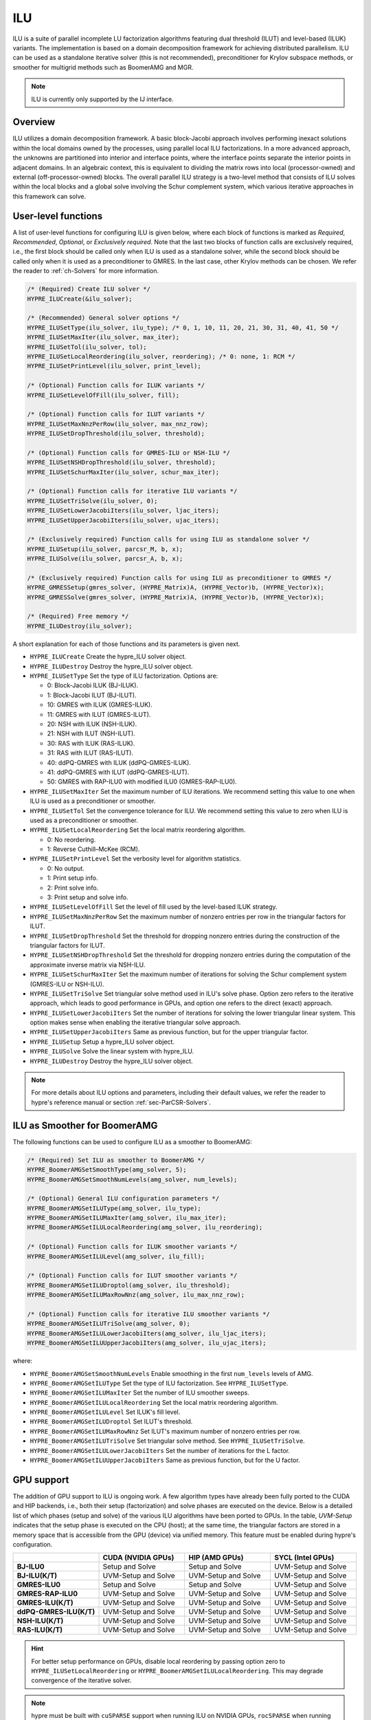 .. Copyright (c) 1998 Lawrence Livermore National Security, LLC and other
   HYPRE Project Developers. See the top-level COPYRIGHT file for details.

   SPDX-License-Identifier: (Apache-2.0 OR MIT)

.. _ilu:

ILU
==============================================================================

ILU is a suite of parallel incomplete LU factorization algorithms featuring dual threshold
(ILUT) and level-based (ILUK) variants. The implementation is based on a domain
decomposition framework for achieving distributed parallelism. ILU can be used as a
standalone iterative solver (this is not recommended), preconditioner for Krylov subspace
methods, or smoother for multigrid methods such as BoomerAMG and MGR.

.. note::
   ILU is currently only supported by the IJ interface.

Overview
------------------------------------------------------------------------------

ILU utilizes a domain decomposition framework. A basic block-Jacobi approach involves
performing inexact solutions within the local domains owned by the processes, using
parallel local ILU factorizations. In a more advanced approach, the unknowns are
partitioned into interior and interface points, where the interface points separate the
interior points in adjacent domains. In an algebraic context, this is equivalent to
dividing the matrix rows into local (processor-owned) and external (off-processor-owned)
blocks. The overall parallel ILU strategy is a two-level method that consists of ILU
solves within the local blocks and a global solve involving the Schur complement system,
which various iterative approaches in this framework can solve.

User-level functions
------------------------------------------------------------------------------

A list of user-level functions for configuring ILU is given below, where each block
of functions is marked as *Required*, *Recommended*, *Optional*, or *Exclusively
required*. Note that the last two blocks of function calls are exclusively required, i.e.,
the first block should be called only when ILU is used as a standalone solver, while
the second block should be called only when it is used as a preconditioner to GMRES. In
the last case, other Krylov methods can be chosen. We refer the reader to
:ref:`ch-Solvers` for more information.

.. code-block:: c

 /* (Required) Create ILU solver */
 HYPRE_ILUCreate(&ilu_solver);

 /* (Recommended) General solver options */
 HYPRE_ILUSetType(ilu_solver, ilu_type); /* 0, 1, 10, 11, 20, 21, 30, 31, 40, 41, 50 */
 HYPRE_ILUSetMaxIter(ilu_solver, max_iter);
 HYPRE_ILUSetTol(ilu_solver, tol);
 HYPRE_ILUSetLocalReordering(ilu_solver, reordering); /* 0: none, 1: RCM */
 HYPRE_ILUSetPrintLevel(ilu_solver, print_level);

 /* (Optional) Function calls for ILUK variants */
 HYPRE_ILUSetLevelOfFill(ilu_solver, fill);

 /* (Optional) Function calls for ILUT variants */
 HYPRE_ILUSetMaxNnzPerRow(ilu_solver, max_nnz_row);
 HYPRE_ILUSetDropThreshold(ilu_solver, threshold);

 /* (Optional) Function calls for GMRES-ILU or NSH-ILU */
 HYPRE_ILUSetNSHDropThreshold(ilu_solver, threshold);
 HYPRE_ILUSetSchurMaxIter(ilu_solver, schur_max_iter);

 /* (Optional) Function calls for iterative ILU variants */
 HYPRE_ILUSetTriSolve(ilu_solver, 0);
 HYPRE_ILUSetLowerJacobiIters(ilu_solver, ljac_iters);
 HYPRE_ILUSetUpperJacobiIters(ilu_solver, ujac_iters);

 /* (Exclusively required) Function calls for using ILU as standalone solver */
 HYPRE_ILUSetup(ilu_solver, parcsr_M, b, x);
 HYPRE_ILUSolve(ilu_solver, parcsr_A, b, x);

 /* (Exclusively required) Function calls for using ILU as preconditioner to GMRES */
 HYPRE_GMRESSetup(gmres_solver, (HYPRE_Matrix)A, (HYPRE_Vector)b, (HYPRE_Vector)x);
 HYPRE_GMRESSolve(gmres_solver, (HYPRE_Matrix)A, (HYPRE_Vector)b, (HYPRE_Vector)x);

 /* (Required) Free memory */
 HYPRE_ILUDestroy(ilu_solver);

A short explanation for each of those functions and its parameters is given next.

* ``HYPRE_ILUCreate`` Create the hypre_ILU solver object.
* ``HYPRE_ILUDestroy`` Destroy the hypre_ILU solver object.
* ``HYPRE_ILUSetType`` Set the type of ILU factorization. Options are:

  * 0:  Block-Jacobi ILUK (BJ-ILUK).
  * 1:  Block-Jacobi ILUT (BJ-ILUT).
  * 10: GMRES with ILUK (GMRES-ILUK).
  * 11: GMRES with ILUT (GMRES-ILUT).
  * 20: NSH with ILUK (NSH-ILUK).
  * 21: NSH with ILUT (NSH-ILUT).
  * 30: RAS with ILUK (RAS-ILUK).
  * 31: RAS with ILUT (RAS-ILUT).
  * 40: ddPQ-GMRES with ILUK (ddPQ-GMRES-ILUK).
  * 41: ddPQ-GMRES with ILUT (ddPQ-GMRES-ILUT).
  * 50: GMRES with RAP-ILU0 with modified ILU0 (GMRES-RAP-ILU0).
* ``HYPRE_ILUSetMaxIter`` Set the maximum number of ILU iterations. We recommend setting
  this value to one when ILU is used as a preconditioner or smoother.
* ``HYPRE_ILUSetTol`` Set the convergence tolerance for ILU. We recommend setting
  this value to zero when ILU is used as a preconditioner or smoother.
* ``HYPRE_ILUSetLocalReordering`` Set the local matrix reordering algorithm.

  * 0: No reordering.
  * 1: Reverse Cuthill–McKee (RCM).
* ``HYPRE_ILUSetPrintLevel`` Set the verbosity level for algorithm statistics.

  * 0: No output.
  * 1: Print setup info.
  * 2: Print solve info.
  * 3: Print setup and solve info.
* ``HYPRE_ILUSetLevelOfFill`` Set the level of fill used by the level-based ILUK
  strategy.
* ``HYPRE_ILUSetMaxNnzPerRow`` Set the maximum number of nonzero entries per row in the
  triangular factors for ILUT.
* ``HYPRE_ILUSetDropThreshold`` Set the threshold for dropping nonzero entries during the
  construction of the triangular factors for ILUT.
* ``HYPRE_ILUSetNSHDropThreshold`` Set the threshold for dropping nonzero entries during the
  computation of the approximate inverse matrix via NSH-ILU.
* ``HYPRE_ILUSetSchurMaxIter`` Set the maximum number of iterations for solving
  the Schur complement system (GMRES-ILU or NSH-ILU).
* ``HYPRE_ILUSetTriSolve`` Set triangular solve method used in ILU's solve phase. Option zero
  refers to the iterative approach, which leads to good performance in GPUs, and option
  one refers to the direct (exact) approach.
* ``HYPRE_ILUSetLowerJacobiIters`` Set the number of iterations for solving the lower
  triangular linear system. This option makes sense when enabling the iterative triangular
  solve approach.
* ``HYPRE_ILUSetUpperJacobiIters`` Same as previous function, but for the upper
  triangular factor.
* ``HYPRE_ILUSetup`` Setup a hypre_ILU solver object.
* ``HYPRE_ILUSolve`` Solve the linear system with hypre_ILU.
* ``HYPRE_ILUDestroy`` Destroy the hypre_ILU solver object.

.. note::
   For more details about ILU options and parameters, including their default
   values, we refer the reader to hypre's reference manual or section :ref:`sec-ParCSR-Solvers`.

.. _ilu-amg-smoother:

ILU as Smoother for BoomerAMG
------------------------------------------------------------------------------

The following functions can be used to configure ILU as a smoother to BoomerAMG:

.. code-block:: c

 /* (Required) Set ILU as smoother to BoomerAMG */
 HYPRE_BoomerAMGSetSmoothType(amg_solver, 5);
 HYPRE_BoomerAMGSetSmoothNumLevels(amg_solver, num_levels);

 /* (Optional) General ILU configuration parameters */
 HYPRE_BoomerAMGSetILUType(amg_solver, ilu_type);
 HYPRE_BoomerAMGSetILUMaxIter(amg_solver, ilu_max_iter);
 HYPRE_BoomerAMGSetILULocalReordering(amg_solver, ilu_reordering);

 /* (Optional) Function calls for ILUK smoother variants */
 HYPRE_BoomerAMGSetILULevel(amg_solver, ilu_fill);

 /* (Optional) Function calls for ILUT smoother variants */
 HYPRE_BoomerAMGSetILUDroptol(amg_solver, ilu_threshold);
 HYPRE_BoomerAMGSetILUMaxRowNnz(amg_solver, ilu_max_nnz_row);

 /* (Optional) Function calls for iterative ILU smoother variants */
 HYPRE_BoomerAMGSetILUTriSolve(amg_solver, 0);
 HYPRE_BoomerAMGSetILULowerJacobiIters(amg_solver, ilu_ljac_iters);
 HYPRE_BoomerAMGSetILUUpperJacobiIters(amg_solver, ilu_ujac_iters);

where:

* ``HYPRE_BoomerAMGSetSmoothNumLevels`` Enable smoothing in the first ``num_levels``
  levels of AMG.
* ``HYPRE_BoomerAMGSetILUType`` Set the type of ILU factorization. See ``HYPRE_ILUSetType``.
* ``HYPRE_BoomerAMGSetILUMaxIter`` Set the number of ILU smoother sweeps.
* ``HYPRE_BoomerAMGSetILULocalReordering`` Set the local matrix reordering algorithm.
* ``HYPRE_BoomerAMGSetILULevel`` Set ILUK's fill level.
* ``HYPRE_BoomerAMGSetILUDroptol`` Set ILUT's threshold.
* ``HYPRE_BoomerAMGSetILUMaxRowNnz`` Set ILUT's maximum number of nonzero entries per row.
* ``HYPRE_BoomerAMGSetILUTriSolve`` Set triangular solve method. See ``HYPRE_ILUSetTriSolve``.
* ``HYPRE_BoomerAMGSetILULowerJacobiIters`` Set the number of iterations for the L factor.
* ``HYPRE_BoomerAMGSetILUUpperJacobiIters`` Same as previous function, but for the U factor.

GPU support
------------------------------------------------------------------------------

The addition of GPU support to ILU is ongoing work. A few algorithm types have already
been fully ported to the CUDA and HIP backends, i.e., both their setup (factorization) and
solve phases are executed on the device. Below is a detailed list of which phases (setup
and solve) of the various ILU algorithms have been ported to GPUs. In the table,
*UVM-Setup* indicates that the setup phase is executed on the CPU (host); at the same
time, the triangular factors are stored in a memory space that is accessible from the GPU
(device) via unified memory. This feature must be enabled during hypre's configuration.

.. list-table::
   :widths: 20 20 20 20
   :header-rows: 1

   * -
     - CUDA (NVIDIA GPUs)
     - HIP (AMD GPUs)
     - SYCL (Intel GPUs)
   * - **BJ-ILU0**
     - Setup and Solve
     - Setup and Solve
     - UVM-Setup and Solve
   * - **BJ-ILU(K/T)**
     - UVM-Setup and Solve
     - UVM-Setup and Solve
     - UVM-Setup and Solve
   * - **GMRES-ILU0**
     - Setup and Solve
     - Setup and Solve
     - UVM-Setup and Solve
   * - **GMRES-RAP-ILU0**
     - UVM-Setup and Solve
     - UVM-Setup and Solve
     - UVM-Setup and Solve
   * - **GMRES-ILU(K/T)**
     - UVM-Setup and Solve
     - UVM-Setup and Solve
     - UVM-Setup and Solve
   * - **ddPQ-GMRES-ILU(K/T)**
     - UVM-Setup and Solve
     - UVM-Setup and Solve
     - UVM-Setup and Solve
   * - **NSH-ILU(K/T)**
     - UVM-Setup and Solve
     - UVM-Setup and Solve
     - UVM-Setup and Solve
   * - **RAS-ILU(K/T)**
     - UVM-Setup and Solve
     - UVM-Setup and Solve
     - UVM-Setup and Solve

.. hint::
   For better setup performance on GPUs, disable local reordering by passing option
   zero to ``HYPRE_ILUSetLocalReordering`` or
   ``HYPRE_BoomerAMGSetILULocalReordering``. This may degrade convergence of the iterative
   solver.

.. note::
   hypre must be built with ``cuSPARSE`` support when running ILU on NVIDIA
   GPUs, ``rocSPARSE`` when running on AMD GPUs, or ``oneMKL sparse`` when
   running on Intel GPUs.
